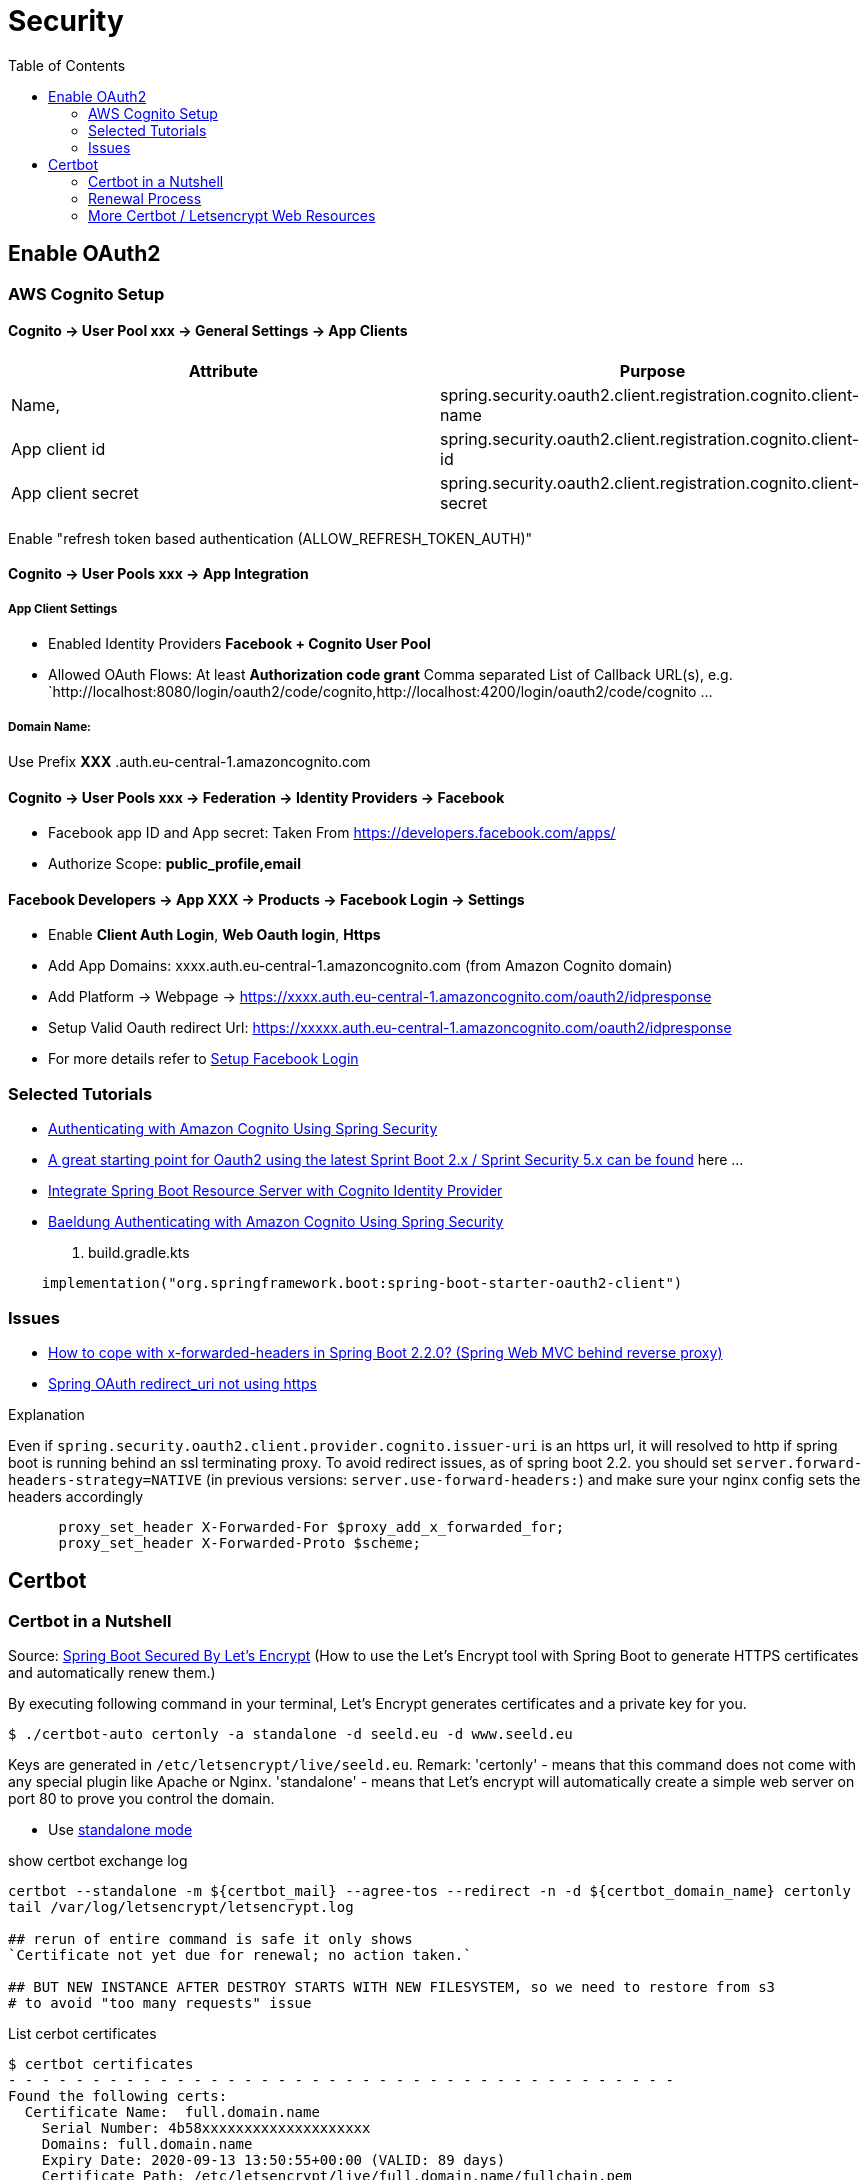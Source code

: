= Security
:toc:

== Enable OAuth2

=== AWS Cognito Setup

==== Cognito → User Pool xxx → General Settings → App Clients

|===
|Attribute |  Purpose

|Name,
|spring.security.oauth2.client.registration.cognito.client-name

|App client id
|spring.security.oauth2.client.registration.cognito.client-id

|App client secret
|spring.security.oauth2.client.registration.cognito.client-secret
|===

Enable "refresh token based authentication (ALLOW_REFRESH_TOKEN_AUTH)"

==== Cognito → User Pools xxx → App Integration
===== App Client Settings

* Enabled Identity Providers *Facebook + Cognito User Pool*
* Allowed OAuth Flows: At least *Authorization code grant*
Comma separated List of Callback URL(s), e.g.
`http://localhost:8080/login/oauth2/code/cognito,http://localhost:4200/login/oauth2/code/cognito ...

===== Domain Name:
Use Prefix  **XXX** .auth.eu-central-1.amazoncognito.com

==== Cognito → User Pools xxx → Federation → Identity Providers → Facebook

* Facebook app ID and App secret: Taken From https://developers.facebook.com/apps/
* Authorize Scope: *public_profile,email*

==== Facebook Developers → App XXX → Products → Facebook Login → Settings

* Enable *Client Auth Login*, *Web Oauth login*, *Https*
* Add App Domains: xxxx.auth.eu-central-1.amazoncognito.com (from Amazon Cognito domain)
* Add Platform -> Webpage -> https://xxxx.auth.eu-central-1.amazoncognito.com/oauth2/idpresponse
* Setup Valid Oauth redirect Url: https://xxxxx.auth.eu-central-1.amazoncognito.com/oauth2/idpresponse
* For more details refer to https://developers.facebook.com/docs/facebook-login/[Setup Facebook Login]

=== Selected Tutorials
* https://www.baeldung.com/spring-security-oauth-cognito[Authenticating with Amazon Cognito Using Spring Security]
* https://stackoverflow.com/questions/48327369/amazon-cognito-oauth2-with-spring-security[A great starting point for Oauth2 using the latest Sprint Boot 2.x / Sprint Security 5.x can be found] here ...
* https://medium.com/@arjunsk/resource-server-with-cognito-b7fbfbee0155[Integrate Spring Boot Resource Server with Cognito Identity Provider]
* https://www.baeldung.com/spring-security-oauth-cognito[Baeldung Authenticating with Amazon Cognito Using Spring Security]

. build.gradle.kts
----
    implementation("org.springframework.boot:spring-boot-starter-oauth2-client")
----

=== Issues

* https://stackoverflow.com/questions/59126518/how-to-cope-with-x-forwarded-headers-in-spring-boot-2-2-0-spring-web-mvc-behin[How to cope with x-forwarded-headers in Spring Boot 2.2.0? (Spring Web MVC behind reverse proxy)]
* https://stackoverflow.com/questions/33812471/spring-oauth-redirect-uri-not-using-https[Spring OAuth redirect_uri not using https]

.Explanation
Even if `spring.security.oauth2.client.provider.cognito.issuer-uri` is an https url, it will resolved to http if spring
boot is running behind an ssl terminating proxy. To avoid redirect issues, as of spring boot 2.2. you should set
`server.forward-headers-strategy=NATIVE` (in previous versions: `server.use-forward-headers:`) and make sure your
nginx config sets the headers accordingly

----
      proxy_set_header X-Forwarded-For $proxy_add_x_forwarded_for;
      proxy_set_header X-Forwarded-Proto $scheme;
----

== Certbot
=== Certbot in a Nutshell

Source: https://dzone.com/articles/spring-boot-secured-by-lets-encrypt[Spring Boot Secured By Let's Encrypt]
(How to use the Let's Encrypt tool with Spring Boot to generate HTTPS certificates and automatically renew them.)

By executing following command in your terminal, Let's Encrypt generates certificates and a private key for you.

```
$ ./certbot-auto certonly -a standalone -d seeld.eu -d www.seeld.eu
```
Keys are generated in `/etc/letsencrypt/live/seeld.eu`.
Remark: 'certonly' - means that this command does not come with any special plugin like Apache or Nginx. 'standalone' -  means that Let's encrypt will automatically create a simple web server on port 80 to prove you control the domain.


* Use https://certbot.eff.org/docs/using.html#standalone[standalone mode]

show certbot exchange log

[source]
----
certbot --standalone -m ${certbot_mail} --agree-tos --redirect -n -d ${certbot_domain_name} certonly
tail /var/log/letsencrypt/letsencrypt.log

## rerun of entire command is safe it only shows
`Certificate not yet due for renewal; no action taken.`

## BUT NEW INSTANCE AFTER DESTROY STARTS WITH NEW FILESYSTEM, so we need to restore from s3
# to avoid "too many requests" issue
----

List cerbot certificates

[source]
----
$ certbot certificates
- - - - - - - - - - - - - - - - - - - - - - - - - - - - - - - - - - - - - - - -
Found the following certs:
  Certificate Name:  full.domain.name
    Serial Number: 4b58xxxxxxxxxxxxxxxxxxxx
    Domains: full.domain.name
    Expiry Date: 2020-09-13 13:50:55+00:00 (VALID: 89 days)
    Certificate Path: /etc/letsencrypt/live/full.domain.name/fullchain.pem
    Private Key Path: /etc/letsencrypt/live/full.domain.name/privkey.pem
----


[source]
----
if [ -d /etc/letsencrypt/live ]; then
    echo "[INFO] Backup /etc/letsencrypt folder to s3://${bucket_name}"
    tar -C /etc -zcf /tmp/letsencrypt.tar.gz letsencrypt
    aws s3 cp --sse=AES256 /tmp/letsencrypt.tar.gz s3://${bucket_name}/backup/letsencrypt.tar.gz
fi
----

=== Renewal Process
Let's Encrypt certificates are only valid for 90 days which should encourage automation
This command checks the expiry date of certificates located in this machine (managed by Let's Encrypt), and renew the ones that are either expired or about to expire.

```
# add me https://serverfault.com/questions/790772/cron-job-for-lets-encrypt-renewal
## CRON
## sudo certbot renew --post-hook "systemctl reload nginx"
```

=== More Certbot / Letsencrypt Web Resources

* https://www.ssllabs.com/ssltest/analyze.html?d=mydomain.com&latest[Anaylze on www.ssllabs.com if cert is valid], found this one https://www.digitalocean.com/community/tutorials/how-to-set-up-let-s-encrypt-certificates-for-multiple-apache-virtual-hosts-on-ubuntu-16-04[here]
* https://www.freecodecamp.org/news/going-https-on-amazon-ec2-ubuntu-14-04-with-lets-encrypt-certbot-on-nginx-696770649e76/[Using the Let’s Encrypt Certbot to get HTTPS on your Amazon EC2 NGINX box]
* https://medium.com/@andrenakkurt/great-guide-thanks-for-putting-this-together-gifford-nowland-c3ce0ea2455[fix cerbot install issue on amazon linux 2]
* https://docs.aws.amazon.com/AWSEC2/latest/UserGuide/SSL-on-amazon-linux-2.html#letsencrypt[Official aws ertificate Automation: Let's Encrypt with Certbot on Amazon Linux 2]
* https://medium.com/@saurabh6790/generate-wildcard-ssl-certificate-using-lets-encrypt-certbot-273e432794d7[Generate Wildcard SSL certificate using Let’s Encrypt/Certbot]


